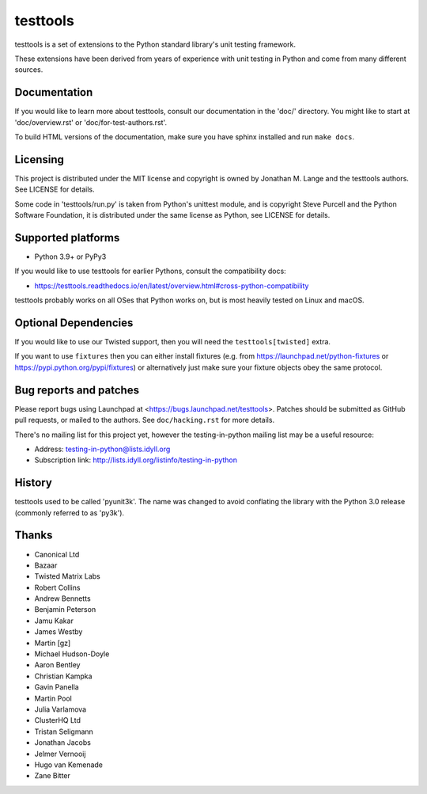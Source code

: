 =========
testtools
=========

testtools is a set of extensions to the Python standard library's unit testing
framework.

These extensions have been derived from years of experience with unit testing
in Python and come from many different sources.


Documentation
-------------

If you would like to learn more about testtools, consult our documentation in
the 'doc/' directory.  You might like to start at 'doc/overview.rst' or
'doc/for-test-authors.rst'.

To build HTML versions of the documentation, make sure you have
sphinx installed and run ``make docs``.


Licensing
---------

This project is distributed under the MIT license and copyright is owned by
Jonathan M. Lange and the testtools authors. See LICENSE for details.

Some code in 'testtools/run.py' is taken from Python's unittest module, and is
copyright Steve Purcell and the Python Software Foundation, it is distributed
under the same license as Python, see LICENSE for details.


Supported platforms
-------------------

* Python 3.9+ or PyPy3

If you would like to use testtools for earlier Pythons, consult the compatibility docs:

* https://testtools.readthedocs.io/en/latest/overview.html#cross-python-compatibility

testtools probably works on all OSes that Python works on, but is most heavily
tested on Linux and macOS.


Optional Dependencies
---------------------

If you would like to use our Twisted support, then you will need the
``testtools[twisted]`` extra.

If you want to use ``fixtures`` then you can either install fixtures (e.g. from
https://launchpad.net/python-fixtures or https://pypi.python.org/pypi/fixtures)
or alternatively just make sure your fixture objects obey the same protocol.


Bug reports and patches
-----------------------

Please report bugs using Launchpad at <https://bugs.launchpad.net/testtools>.
Patches should be submitted as GitHub pull requests, or mailed to the authors.
See ``doc/hacking.rst`` for more details.

There's no mailing list for this project yet, however the testing-in-python
mailing list may be a useful resource:

* Address: testing-in-python@lists.idyll.org
* Subscription link: http://lists.idyll.org/listinfo/testing-in-python


History
-------

testtools used to be called 'pyunit3k'.  The name was changed to avoid
conflating the library with the Python 3.0 release (commonly referred to as
'py3k').


Thanks
------

* Canonical Ltd
* Bazaar
* Twisted Matrix Labs
* Robert Collins
* Andrew Bennetts
* Benjamin Peterson
* Jamu Kakar
* James Westby
* Martin [gz]
* Michael Hudson-Doyle
* Aaron Bentley
* Christian Kampka
* Gavin Panella
* Martin Pool
* Julia Varlamova
* ClusterHQ Ltd
* Tristan Seligmann
* Jonathan Jacobs
* Jelmer Vernooĳ
* Hugo van Kemenade
* Zane Bitter

